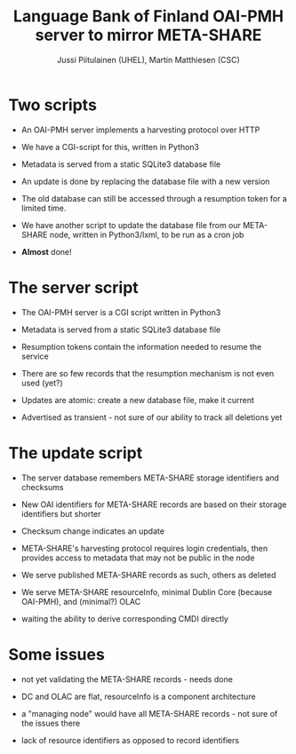 #+TITLE: Language Bank of Finland OAI-PMH server to mirror META-SHARE
#+AUTHOR: Jussi Piitulainen (UHEL), Martin Matthiesen (CSC)
#+EMAIL: jpiitula@ling.helsinki.fi, martin.matthiesen@csc.fi

* Two scripts

- An OAI-PMH server implements a harvesting protocol over HTTP

- We have a CGI-script for this, written in Python3

- Metadata is served from a static SQLite3 database file

- An update is done by replacing the database file with a new version

- The old database can still be accessed through a resumption token
  for a limited time.

- We have another script to update the database file from our
  META-SHARE node, written in Python3/lxml, to be run as a cron job

- *Almost* done!

* The server script

- The OAI-PMH server is a CGI script written in Python3

- Metadata is served from a static SQLite3 database file

- Resumption tokens contain the information needed to resume the
  service

- There are so few records that the resumption mechanism is not even
  used (yet?)

- Updates are atomic: create a new database file, make it current

- Advertised as transient - not sure of our ability to track all
  deletions yet

* The update script

- The server database remembers META-SHARE storage identifiers and
  checksums

- New OAI identifiers for META-SHARE records are based on their
  storage identifiers but shorter

- Checksum change indicates an update

- META-SHARE's harvesting protocol requires login credentials, then
  provides access to metadata that may not be public in the node

- We serve published META-SHARE records as such, others as deleted

- We serve META-SHARE resourceInfo, minimal Dublin Core (because
  OAI-PMH), and (minimal?) OLAC

- waiting the ability to derive corresponding CMDI directly


* Some issues

- not yet validating the META-SHARE records - needs done

- DC and OLAC are flat, resourceInfo is a component architecture

- a "managing node" would have all META-SHARE records - not sure of
  the issues there

- lack of resource identifiers as opposed to record identifiers

